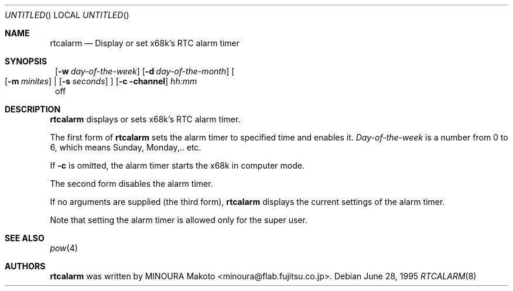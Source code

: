 .\"	$NetBSD: rtcalarm.8,v 1.6 2001/09/10 23:32:30 wiz Exp $
.\"
.\" Copyright (c) 1995 MINOURA Makoto.
.\" All rights reserved.
.\"
.\" Redistribution and use in source and binary forms, with or without
.\" modification, are permitted provided that the following conditions
.\" are met:
.\" 1. Redistributions of source code must retain the above copyright
.\"    notice, this list of conditions and the following disclaimer.
.\" 2. Redistributions in binary form must reproduce the above copyright
.\"    notice, this list of conditions and the following disclaimer in the
.\"    documentation and/or other materials provided with the distribution.
.\" 3. All advertising materials mentioning features or use of this software
.\"    must display the following acknowledgement:
.\"    This product includes software developed by Minoura Makoto.
.\" 4. The name of the author may not be used to endorse or promote products
.\"    derived from this software without specific prior written permission
.\"
.\" THIS SOFTWARE IS PROVIDED BY THE AUTHOR ``AS IS'' AND ANY EXPRESS OR
.\" IMPLIED WARRANTIES, INCLUDING, BUT NOT LIMITED TO, THE IMPLIED WARRANTIES
.\" OF MERCHANTABILITY AND FITNESS FOR A PARTICULAR PURPOSE ARE DISCLAIMED.
.\" IN NO EVENT SHALL THE AUTHOR BE LIABLE FOR ANY DIRECT, INDIRECT,
.\" INCIDENTAL, SPECIAL, EXEMPLARY, OR CONSEQUENTIAL DAMAGES (INCLUDING, BUT
.\" NOT LIMITED TO, PROCUREMENT OF SUBSTITUTE GOODS OR SERVICES; LOSS OF USE,
.\" DATA, OR PROFITS; OR BUSINESS INTERRUPTION) HOWEVER CAUSED AND ON ANY
.\" THEORY OF LIABILITY, WHETHER IN CONTRACT, STRICT LIABILITY, OR TORT
.\" (INCLUDING NEGLIGENCE OR OTHERWISE) ARISING IN ANY WAY OUT OF THE USE OF
.\" THIS SOFTWARE, EVEN IF ADVISED OF THE POSSIBILITY OF SUCH DAMAGE.
.\"
.Dd June 28, 1995
.Os
.Dt RTCALARM 8 x68k
.Sh NAME
.Nm rtcalarm
.Nd "Display or set x68k's RTC alarm timer"
.Sh SYNOPSIS
.Nm ""
.Op Fl w Ar day-of-the-week
.Op Fl d Ar day-of-the-month
.Bo
.Op Fl m Ar minites
|
.Op Fl s Ar seconds
.Bc
.Op Fl c channel
.Ar hh:mm
.Nm ""
off
.Nm ""
.Sh DESCRIPTION
.Nm
displays or sets x68k's RTC alarm timer.
.Pp
The first form of
.Nm
sets the alarm timer to specified time and enables it.
.Ar Day-of-the-week
is a number from 0 to 6, which means Sunday, Monday,.. etc.
.Pp
If
.Fl c
is omitted, the alarm timer starts the x68k in computer mode.
.Pp
The second form disables the alarm timer.
.Pp
If no arguments are supplied (the third form),
.Nm
displays the current settings of the alarm timer.
.Pp
Note that setting the alarm timer is allowed only for the super user.
.Sh SEE ALSO
.Xr pow 4
.Sh AUTHORS
.Nm
was written by MINOURA Makoto <minoura@flab.fujitsu.co.jp>.
